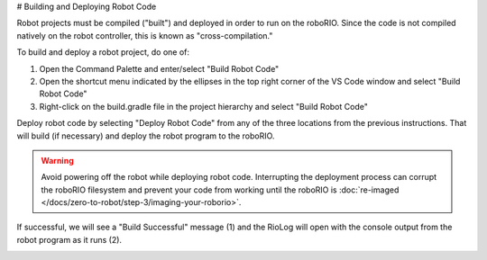 # Building and Deploying Robot Code

Robot projects must be compiled ("built") and deployed in order to run on the roboRIO.  Since the code is not compiled natively on the robot controller, this is known as "cross-compilation."

To build and deploy a robot project, do one of:

1. Open the Command Palette and enter/select "Build Robot Code"
2. Open the shortcut menu indicated by the ellipses in the top right corner of the VS Code window and select "Build Robot Code"
3. Right-click on the build.gradle file in the project hierarchy and select "Build Robot Code"

.. image:: images/deploying-robot-code/building-code-options.png

Deploy robot code by selecting "Deploy Robot Code" from any of the three locations from the previous instructions. That will build (if necessary) and deploy the robot program to the roboRIO.

.. warning:: Avoid powering off the robot while deploying robot code. Interrupting the deployment process can corrupt the roboRIO filesystem and prevent your code from working until the roboRIO is :doc:`re-imaged </docs/zero-to-robot/step-3/imaging-your-roborio>`.

If successful, we will see a "Build Successful" message (1) and the RioLog will open with the console output from the robot program as it runs (2).

.. image:: images/deploying-robot-code/build-successful.png
